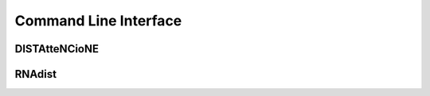 Command Line Interface
######################

.. _datt-cli-doc:
DISTAtteNCioNE
++++++++++++++

.. argparse::
   :ref: RNAdist.distattencione_executables.documentation_wrapper
   :prog: DISTAtteNCionE

.. _cli-doc:
RNAdist
+++++++

.. argparse::
   :ref: RNAdist.executables.rnadist_documentation_wrapper
   :prog: RNAdist
